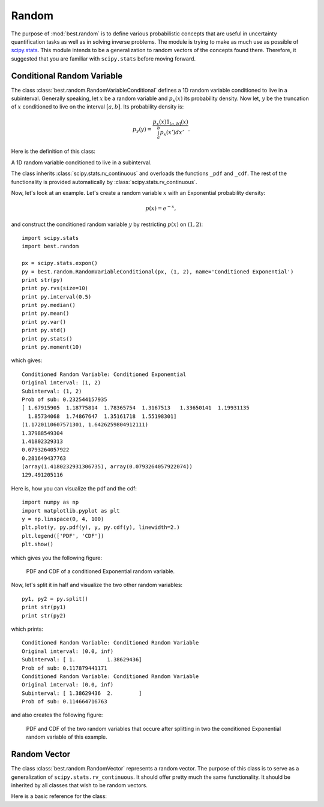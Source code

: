 Random
======

.. module:: best.random
    :synopsis: Classes and functions related to random number generation.

The purpose of :mod:`best.random` is to define various probabilistic
concepts that are useful in uncertainty quantification tasks as well as
in solving inverse problems. The module is trying to make as much use
as possible of
`scipy.stats <http://docs.scipy.org/doc/scipy/reference/stats.html>`_.
This module intends to be a generalization to random vectors of the
concepts found there. Therefore, it suggested that you are familiar
with ``scipy.stats`` before moving forward.


Conditional Random Variable
---------------------------

The class :class:`best.random.RandomVariableConditional` defines a
1D random variable conditioned to live in a subinterval. Generally
speaking, let :math:`x` be a random variable and :math:`p_x(x)` its
probability density. Now let, :math:`y` be the truncation of :math:`x`
conditioned to live on the interval :math:`[a, b]`. Its probability
density is:

    .. math:: p_y(y) = \frac{p_x(x)1_{[a, b]}(x)}{\int_a^b p_x(x')dx'}.

Here is the definition of this class:

.. class:: best.random.RandomVariableConditional

    A 1D random variable conditioned to live in a subinterval.

    The class inherits :class:`scipy.stats.rv_continuous` and
    overloads the functions ``_pdf`` and ``_cdf``. The rest of the
    functionality is provided automatically by
    :class:`scipy.stats.rv_continuous`.

    .. method:: __init__(random_variable, subinterval)
        Initialize the object.

        :param random_variable: A 1D random variable.
        :type random_variable: :class:`scipy.stats.rv_continuous` or
        :class:`best.random.RandomVariableConditional`
        :param subinterval: The subinterval :math:`[a, b]`.
        :type subinterval: tuple, list or numpy array with two elements

    .. method:: pdf(y)
        Get the probability density at ``y``.

        :param y: The evaluation point.
        :type y: float

    .. method:: cdf(y)
        Get the cummulative distribution function at ``y``.


        This is:

            .. math:: F_y(y) = \int_a^y p_y(y')dy' = \frac{F_x(\min(y, b)) - F_x(a)}{F_x(b) - F_x(a)}.

        :param y: The evaluation point.
        :type y: float

    .. method:: rvs([size=1[, loc=0[, scale=1]]])
        Take samples from the probability density.

        :Note: This is carried out by rejection sampling. Therefore, it \
               can potentially be very slow if the interval is very \
               overload it if you want something faster.

        :Todo: In future editions this could use some MCMC variant.

        :param size: The shape of the samples you want to take.
        :type size: int or tuple/list of integers
        :param loc: Shift the random variable by ``loc``.
        :type loc: float
        :param scale: Scale the random variable by ``scale``.
        :type scale: float
        :returns: The samples

    .. method:: split([pt=None])
        Split the random variable in two conditioned random variables.

        Creates two random variables :math:`y_1` and :math:`y_2` with
        probability densities:

        .. math:: p_{y_1}(y_1) = \frac{p_x(x)1_{[a, \text{pt}]}(x)}{\int_a^{\text{pt}} p_x(x')dx'}

        and

        .. math:: p_{y_2}(y_2) = \frac{p_x(x)1_{[\text{pt}, b]}(x)}{\int_{\text{pt}}^b p_x(x')dx'}.

        :param pt: The splitting point. If None, then the median is used.
        :type pt: float or NoneType
        :returns: A tuple of two :class:`best.random.RandomVariableConditional`

Now, let's look at an example.
Let's create a random variable :math:`x` with an Exponential probability
density:

    .. math:: p(x) = e^{-x},

and construct the conditioned random variable :math:`y` by restricting
:math:`p(x)` on :math:`(1, 2)`::

    import scipy.stats
    import best.random

    px = scipy.stats.expon()
    py = best.random.RandomVariableConditional(px, (1, 2), name='Conditioned Exponential')
    print str(py)
    print py.rvs(size=10)
    print py.interval(0.5)
    print py.median()
    print py.mean()
    print py.var()
    print py.std()
    print py.stats()
    print py.moment(10)

which gives::

    Conditioned Random Variable: Conditioned Exponential
    Original interval: (1, 2)
    Subinterval: (1, 2)
    Prob of sub: 0.232544157935
    [ 1.67915905  1.18775814  1.78365754  1.3167513   1.33650141  1.19931135
      1.85734068  1.74867647  1.35161718  1.55198301]
    (1.1720110607571301, 1.6426259804912111)
    1.37988549304
    1.41802329313
    0.0793264057922
    0.281649437763
    (array(1.4180232931306735), array(0.0793264057922074))
    129.491205116

Here is, how you can visualize the pdf and the cdf::

    import numpy as np
    import matplotlib.pyplot as plt
    y = np.linspace(0, 4, 100)
    plt.plot(y, py.pdf(y), y, py.cdf(y), linewidth=2.)
    plt.legend(['PDF', 'CDF'])
    plt.show()

which gives you the following figure:

    .. figure:: images/rv_conditional.png
        :align: center

        PDF and CDF of a conditioned Exponential random variable.

Now, let's split it in half and visualize the two other random variables::

    py1, py2 = py.split()
    print str(py1)
    print str(py2)

which prints::

    Conditioned Random Variable: Conditioned Random Variable
    Original interval: (0.0, inf)
    Subinterval: [ 1.          1.38629436]
    Prob of sub: 0.117879441171
    Conditioned Random Variable: Conditioned Random Variable
    Original interval: (0.0, inf)
    Subinterval: [ 1.38629436  2.        ]
    Prob of sub: 0.114664716763

and also creates the following figure:

    .. figure:: images/rv_conditional_split.png
        :align: center

        PDF and CDF of the two random variables that occure after splitting
        in two the conditioned Exponential random variable of this example.


Random Vector
-------------

The class :class:`best.random.RandomVector` represents a random vector.
The purpose of this class is to serve as a generalization of
``scipy.stats.rv_continuous``. It should offer pretty much the same
functionality. It should be inherited by all classes that wish to be
random vectors.

Here is a basic reference for the class:

.. class:: best.random.RandomVector

    .. method:: __init__(support[, name='Random Vector')
        Initialize the object.

        The ``support`` is an object representing the support
        of the random vector. It has to be a :class:`best.Domain` or
        a rectangle represented by lists, tuples or numpy arrays.

        :param support: The support of the random variable.
        :type support: :class:`best.Domain` or a rectangle
        :param name: A name for the random vector.
        :type name: str

    .. attribute:: support
        Get the support of the random vector.

    .. attribute:: num_dim
        Get the number of dimensions of the random vector.

    .. attribute:: name
        Get the name of the random vector.

    .. method:: logpdf(x)
        Get the logarithm of the probability density at ``x``.

    .. method:: pdf(x)
        Get the probability density at ``x``.

    .. method:: logcdf(x)
        Get the logarithm of the cummulative distribution function at ``x``.

    .. method:: cdf(x)
        Get the cummulative distribution function at ``x``.

    .. method:: moment(n)
        Get the non-central n-th moment of the random vector.

    .. method:: entropy()
        Get the entropy of the random vector.

    .. method:: mean()
        Get the mean of the random vector.

    .. var:: var()
        Get the variance of the random vector.

    .. std:: std()
        Get the standard deviation of the random vector.